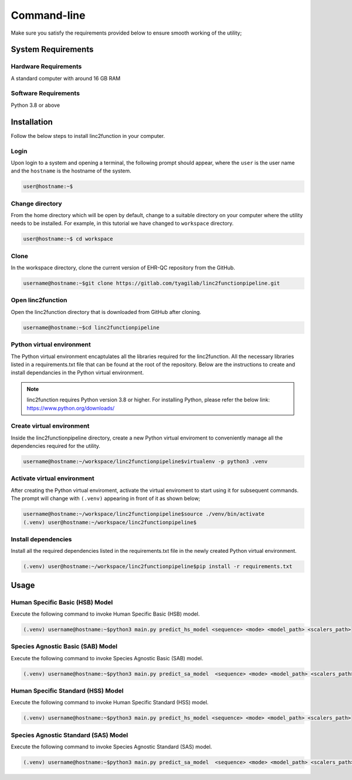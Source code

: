 Command-line
------------

Make sure you satisfy the requirements provided below to ensure smooth working of the utility;

System Requirements
~~~~~~~~~~~~~~~~~~~

Hardware Requirements
"""""""""""""""""""""

A standard computer with around 16 GB RAM

Software Requirements
"""""""""""""""""""""

Python 3.8 or above

Installation
~~~~~~~~~~~~

Follow the below steps to install linc2function in your computer.


Login
"""""

Upon login to a system and opening a terminal, the following prompt should appear, where the ``user`` is the user name and the ``hostname`` is the hostname of the system.

.. code-block:: console

   user@hostname:~$


Change directory
""""""""""""""""

From the home directory which will be open by default, change to a suitable directory on your computer where the utility needs to be installed. For example, in this tutorial we have changed to ``workspace`` directory.

.. code-block:: console

   user@hostname:~$ cd workspace

Clone
"""""

In the workspace directory, clone the current version of EHR-QC repository from the GitHub.

.. code-block:: console

    username@hostname:~$git clone https://gitlab.com/tyagilab/linc2functionpipeline.git

Open linc2function
""""""""""""""""""

Open the linc2function directory that is downloaded from GitHub after cloning.

.. code-block:: console

    username@hostname:~$cd linc2functionpipeline

Python virtual environment
""""""""""""""""""""""""""

The Python virtual environment encaptulates all the libraries required for the linc2function. All the necessary libraries listed in a requirements.txt file that can be found at the root of the repository. Below are the instructions to create and install dependancies in the Python virtual environment.

.. note::
   linc2function requires Python version 3.8 or higher. For installing Python, please refer the below link: https://www.python.org/downloads/

Create virtual environment
""""""""""""""""""""""""""

Inside the linc2functionpipeline directory, create a new Python virtual enviroment to conveniently manage all the dependencies required for the utility.

.. code-block:: console

    username@hostname:~/workspace/linc2functionpipeline$virtualenv -p python3 .venv

Activate virtual environment
""""""""""""""""""""""""""""

After creating the Python virtual enviroment, activate the virtual enviroment to start using it for subsequent commands. The prompt will change with ``(.venv)`` appearing in front of it as shown below;

.. code-block:: console

    username@hostname:~/workspace/linc2functionpipeline$source ./venv/bin/activate
    (.venv) user@hostname:~/workspace/linc2functionpipeline$

Install dependencies
""""""""""""""""""""

Install all the required dependencies listed in the requirements.txt file in the newly created Python virtual environment.

.. code-block:: console

    (.venv) user@hostname:~/workspace/linc2functionpipeline$pip install -r requirements.txt

Usage
~~~~~

Human Specific Basic (HSB) Model
""""""""""""""""""""""""""""""""

Execute the following command to invoke Human Specific Basic (HSB) model.

.. code-block:: console

    (.venv) username@hostname:~$python3 main.py predict_hs_model <sequence> <mode> <model_path> <scalers_path>

Species Agnostic Basic (SAB) Model
""""""""""""""""""""""""""""""""""

Execute the following command to invoke Species Agnostic Basic (SAB) model.

.. code-block:: console

    (.venv) username@hostname:~$python3 main.py predict_sa_model  <sequence> <mode> <model_path> <scalers_path>

Human Specific Standard (HSS) Model
""""""""""""""""""""""""""""""""

Execute the following command to invoke Human Specific Standard (HSS) model.

.. code-block:: console

    (.venv) username@hostname:~$python3 main.py predict_hs_model <sequence> <mode> <model_path> <scalers_path>

Species Agnostic Standard (SAS) Model
""""""""""""""""""""""""""""""""""

Execute the following command to invoke Species Agnostic Standard (SAS) model.

.. code-block:: console

    (.venv) username@hostname:~$python3 main.py predict_sa_model  <sequence> <mode> <model_path> <scalers_path>
